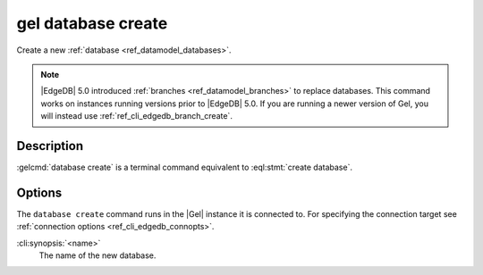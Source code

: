.. _ref_cli_edgedb_database_create:


===================
gel database create
===================

Create a new :ref:`database <ref_datamodel_databases>`.

.. cli:synopsis::

    gel database create [<options>] <name>

.. note::

    |EdgeDB| 5.0 introduced :ref:`branches <ref_datamodel_branches>` to
    replace databases. This command works on instances running versions
    prior to |EdgeDB| 5.0. If you are running a newer version of
    Gel, you will instead use :ref:`ref_cli_edgedb_branch_create`.


Description
===========

:gelcmd:`database create` is a terminal command equivalent to
:eql:stmt:`create database`.


Options
=======

The ``database create`` command runs in the |Gel| instance it is
connected to. For specifying the connection target see
:ref:`connection options <ref_cli_edgedb_connopts>`.

:cli:synopsis:`<name>`
    The name of the new database.

